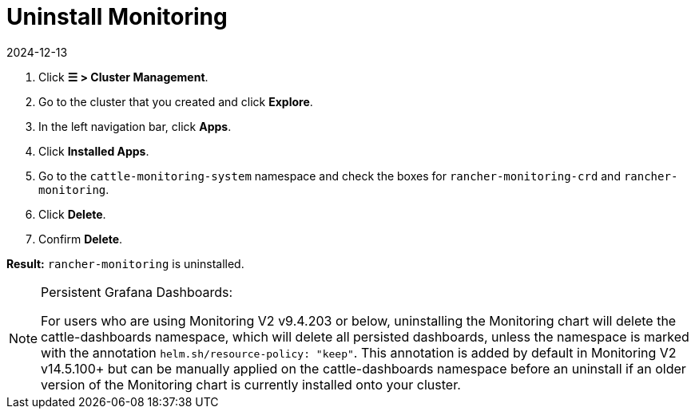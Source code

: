 = Uninstall Monitoring
:revdate: 2024-12-13
:page-revdate: {revdate}

. Click *☰ > Cluster Management*.
. Go to the cluster that you created and click *Explore*.
. In the left navigation bar, click *Apps*.
. Click *Installed Apps*.
. Go to the `cattle-monitoring-system` namespace and check the boxes for `rancher-monitoring-crd` and `rancher-monitoring`.
. Click *Delete*.
. Confirm *Delete*.

*Result:* `rancher-monitoring` is uninstalled.

[NOTE]
.Persistent Grafana Dashboards:
====

For users who are using Monitoring V2 v9.4.203 or below, uninstalling the Monitoring chart will delete the cattle-dashboards namespace, which will delete all persisted dashboards, unless the namespace is marked with the annotation `helm.sh/resource-policy: "keep"`. This annotation is added by default in Monitoring V2 v14.5.100+ but can be manually applied on the cattle-dashboards namespace before an uninstall if an older version of the Monitoring chart is currently installed onto your cluster.
====

